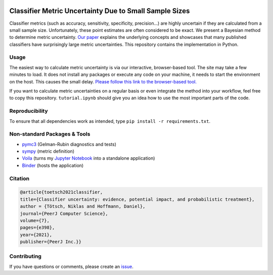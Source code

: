 .. image:: https://img.shields.io/badge/python-2.7|3.7-blue.svg
   :target: https://www.python.org/
   :alt: Python version
.. image:: https://mybinder.org/badge_logo.svg
 :target: https://mybinder.org/v2/gh/niklastoe/classifier_metric_uncertainty/master?urlpath=%2Fvoila%2Frender%2Finteractive_notebook.ipynb

Classifier Metric Uncertainty Due to Small Sample Sizes
======

Classifier metrics (such as accuracy, sensitivity, specificity, precision...) are highly uncertain if they are calculated from a small sample size. 
Unfortunately, these point estimates are often considered to be exact.
We present a Bayesian method to determine metric uncertainty. 
`Our paper <https://peerj.com/articles/cs-398/>`_ explains the underlying concepts and showcases that many published classifiers have surprisingly large metric uncertainties.
This repository contains the implementation in Python.

Usage
-----
The easiest way to calculate metric uncertainty is via our interactive, browser-based tool.
The site may take a few minutes to load.
It does not install any packages or execute any code on your machine, it needs to start the environment on the host.
This causes the small delay.
`Please follow this link to the browser-based tool. <https://mybinder.org/v2/gh/niklastoe/classifier_metric_uncertainty/master?urlpath=%2Fvoila%2Frender%2Finteractive_notebook.ipynb>`_

If you want to calculate metric uncertainties on a regular basis or even integrate the method into your workflow, feel free to copy this repository.
``tutorial.ipynb`` should give you an idea how to use the most important parts of the code.

Reproducibility
---------------
.. All notebooks to recreate the analysis presented in the paper can be found in ``paper/``.
To ensure that all dependencies work as intended, type ``pip install -r requirements.txt``.

Non-standard Packages & Tools
--------
* `pymc3 <https://docs.pymc.io/>`_ (Gelman-Rubin diagnostics and tests)
* `sympy <https://www.sympy.org/en/index.html>`_ (metric definition)
* `Voila <https://github.com/voila-dashboards/voila>`_ (turns my `Jupyter Notebook <https://github.com/jupyter>`_ into a standalone application)
* `Binder <https://mybinder.org/>`_ (hosts the application)


Citation
--------

.. code-block:: latex

   @article{toetsch2021classifier,
   title={Classifier uncertainty: evidence, potential impact, and probabilistic treatment},
   author = {Tötsch, Niklas and Hoffmann, Daniel},
   journal={PeerJ Computer Science},
   volume={7},
   pages={e398},
   year={2021},
   publisher={PeerJ Inc.}}

Contributing
------------
If you have questions or comments, please create an `issue <https://github.com/niklastoe/classifier_metric_uncertainty/issues>`_.
